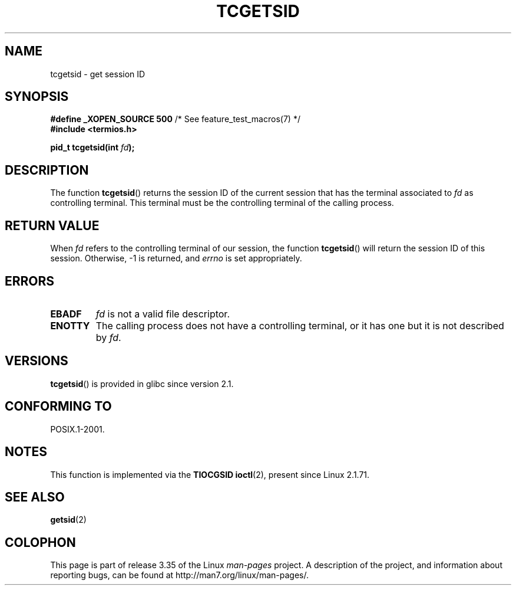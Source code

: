 .\" Copyright (C) 2002 Andries Brouwer <aeb@cwi.nl>
.\"
.\" Permission is granted to make and distribute verbatim copies of this
.\" manual provided the copyright notice and this permission notice are
.\" preserved on all copies.
.\"
.\" Permission is granted to copy and distribute modified versions of this
.\" manual under the conditions for verbatim copying, provided that the
.\" entire resulting derived work is distributed under the terms of a
.\" permission notice identical to this one.
.\"
.\" Since the Linux kernel and libraries are constantly changing, this
.\" manual page may be incorrect or out-of-date.  The author(s) assume no
.\" responsibility for errors or omissions, or for damages resulting from
.\" the use of the information contained herein.  The author(s) may not
.\" have taken the same level of care in the production of this manual,
.\" which is licensed free of charge, as they might when working
.\" professionally.
.\"
.\" Formatted or processed versions of this manual, if unaccompanied by
.\" the source, must acknowledge the copyright and authors of this work.
.\"
.TH TCGETSID 3 2010-09-10 "GNU" "Linux Programmer's Manual"
.SH NAME
tcgetsid \- get session ID
.SH SYNOPSIS
.BR "#define _XOPEN_SOURCE 500" "        /* See feature_test_macros(7) */"
.br
.B "#include <termios.h>"
.sp
.BI "pid_t tcgetsid(int " fd );
.SH DESCRIPTION
The function
.BR tcgetsid ()
returns the session ID of the current session that has the
terminal associated to
.I fd
as controlling terminal.
This terminal must be the controlling terminal of the calling process.
.SH "RETURN VALUE"
When
.I fd
refers to the controlling terminal of our session,
the function
.BR tcgetsid ()
will return the session ID of this session.
Otherwise, \-1 is returned, and
.I errno
is set appropriately.
.SH ERRORS
.TP
.B EBADF
.I fd
is not a valid file descriptor.
.TP
.B ENOTTY
The calling process does not have a controlling terminal, or
it has one but it is not described by
.IR fd .
.SH VERSIONS
.BR tcgetsid ()
is provided in glibc since version 2.1.
.SH "CONFORMING TO"
POSIX.1-2001.
.SH NOTES
This function is implemented via the
.B TIOCGSID
.BR ioctl (2),
present
since Linux 2.1.71.
.SH "SEE ALSO"
.BR getsid (2)
.SH COLOPHON
This page is part of release 3.35 of the Linux
.I man-pages
project.
A description of the project,
and information about reporting bugs,
can be found at
http://man7.org/linux/man-pages/.
